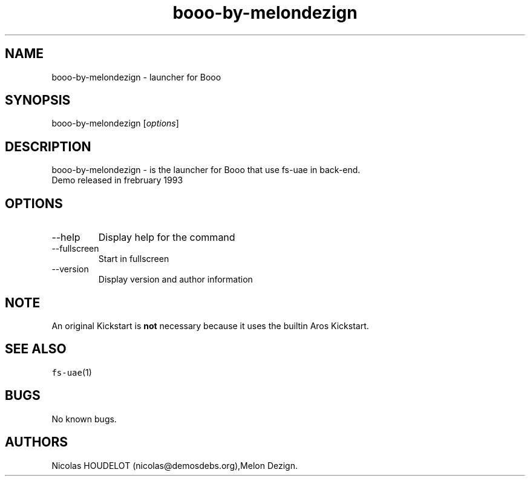 .\" Automatically generated by Pandoc 2.9.2.1
.\"
.TH "booo-by-melondezign" "6" "2015-08-08" "Booo User Manuals" ""
.hy
.SH NAME
.PP
booo-by-melondezign - launcher for Booo
.SH SYNOPSIS
.PP
booo-by-melondezign [\f[I]options\f[R]]
.SH DESCRIPTION
.PP
booo-by-melondezign - is the launcher for Booo that use fs-uae in
back-end.
.PD 0
.P
.PD
Demo released in frebruary 1993
.SH OPTIONS
.TP
--help
Display help for the command
.TP
--fullscreen
Start in fullscreen
.TP
--version
Display version and author information
.SH NOTE
.PP
An original Kickstart is \f[B]not\f[R] necessary because it uses the
builtin Aros Kickstart.
.SH SEE ALSO
.PP
\f[C]fs-uae\f[R](1)
.SH BUGS
.PP
No known bugs.
.SH AUTHORS
Nicolas HOUDELOT (nicolas\[at]demosdebs.org),Melon Dezign.
